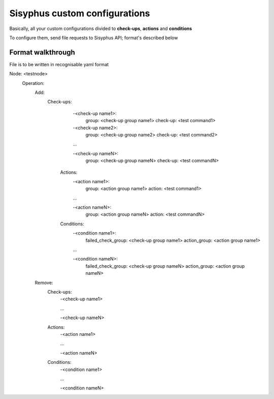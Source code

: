 ================================
Sisyphus custom configurations
================================

Basically, all your custom configurations divided to **check-ups**, **actions** and **conditions**

To configure them, send file requests to Sisyphus API; format's described below

Format walkthrough
""""""""""""""""""

File is to be written in recognisable yaml format

Node: <testnode>
    Operation:
        Add:
            Check-ups:
                -<check-up name1>:
                    group: <check-up group name1>
                    check-up: <test command1>
                -<check-up name2>:
                    group: <check-up group name2>
                    check-up: <test command2>

                ...

                -<check-up nameN>:
                    group: <check-up group nameN>
                    check-up: <test commandN>

             Actions:
                 -<action name1>:
                     group: <action group name1>
                     action: <test command1>

                 ...

                 -<action nameN>:
                     group: <action group nameN>
                     action: <test commandN>

             Conditions:
                 -<condition name1>:
                     failed_check_group: <check-up group name1>
                     action_group: <action group name1>

                 ...

                 -<condition nameN>:
                     failed_check_group: <check-up group nameN>
                     action_group: <action group nameN>

        Remove:
            Check-ups:
                -<check-up name1>

                ...

                -<check-up nameN>

            Actions:
                -<action name1>

                ...

                -<action nameN>

            Conditions:
                -<condition name1>

                ...

                -<condition nameN>
